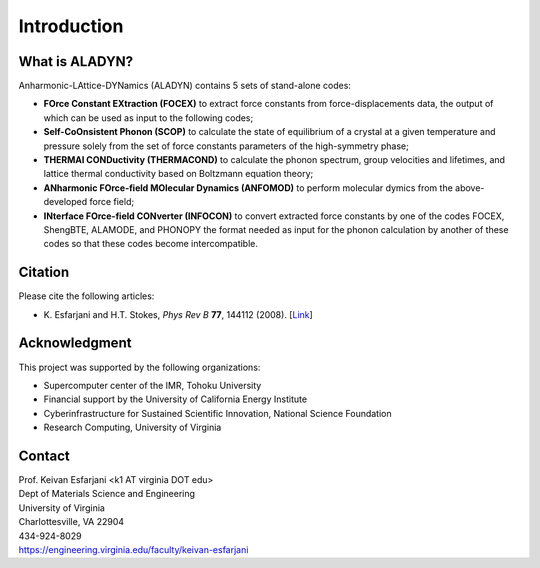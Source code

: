 Introduction
============

What is ALADYN?
---------------

Anharmonic-LAttice-DYNamics (ALADYN) contains 5 sets of stand-alone codes:

* **FOrce Constant EXtraction (FOCEX)** to extract force constants from force-displacements data, the output of which can be used as input to the following codes;
* **Self-CoOnsistent Phonon (SCOP)** to calculate the state of equilibrium of a crystal at a given temperature and pressure solely from the set of force constants parameters of the high-symmetry phase;
* **THERMAl CONDuctivity (THERMACOND)** to calculate the phonon spectrum, group velocities and lifetimes, and lattice thermal conductivity based on Boltzmann equation theory;
* **ANharmonic FOrce-field MOlecular Dynamics (ANFOMOD)** to perform molecular dymics from the above-developed force field;
* **INterface FOrce-field CONverter (INFOCON)** to convert extracted force constants by one of the codes FOCEX, ShengBTE, ALAMODE, and PHONOPY the format needed as input for the phonon calculation by another of these codes so that these codes become intercompatible.

Citation
--------

Please cite the following articles:

* K. Esfarjani and H.T. Stokes, *Phys Rev B* **77**, 144112 (2008).
  [`Link <https://doi.org/10.1103/PhysRevB.77.144112>`__]

Acknowledgment
--------------

This project was supported by the following organizations:

* Supercomputer center of the IMR, Tohoku University
* Financial support by the University of California Energy Institute
* Cyberinfrastructure for Sustained Scientific Innovation, National Science Foundation
* Research Computing, University of Virginia

Contact
-------

| Prof. Keivan Esfarjani <k1 AT virginia DOT edu>
| Dept of Materials Science and Engineering
| University of Virginia
| Charlottesville, VA 22904
| 434-924-8029
| https://engineering.virginia.edu/faculty/keivan-esfarjani
